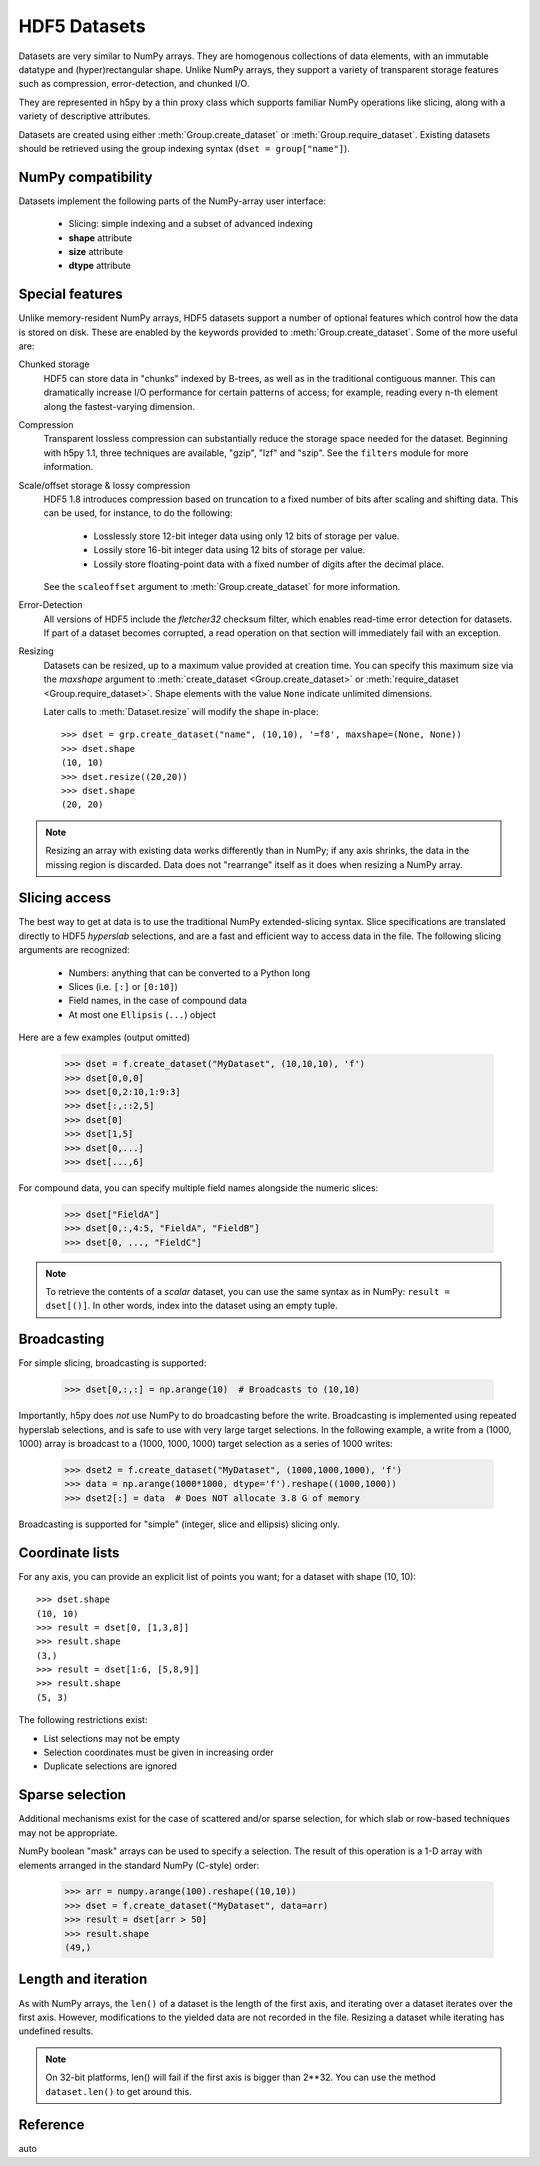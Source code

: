 .. _datasets:


HDF5 Datasets
=============

Datasets are very similar to NumPy arrays.  They are homogenous collections of
data elements, with an immutable datatype and (hyper)rectangular shape.
Unlike NumPy arrays, they support a variety of transparent storage features
such as compression, error-detection, and chunked I/O.

They are represented in h5py by a thin proxy class which supports familiar
NumPy operations like slicing, along with a variety of descriptive attributes.

Datasets are created using either :meth:`Group.create_dataset` or
:meth:`Group.require_dataset`.  Existing datasets should be retrieved using
the group indexing syntax (``dset = group["name"]``).

NumPy compatibility
-------------------

Datasets implement the following parts of the NumPy-array user interface:

  - Slicing:  simple indexing and a subset of advanced indexing
  - **shape** attribute
  - **size** attribute
  - **dtype** attribute

.. _dsetfeatures:

Special features
----------------

Unlike memory-resident NumPy arrays, HDF5 datasets support a number of optional
features which control how the data is stored on disk.  These are enabled by
the keywords provided to :meth:`Group.create_dataset`.  Some of the more
useful are:

Chunked storage
    HDF5 can store data in "chunks" indexed by B-trees, as well as in the
    traditional contiguous manner.  This can dramatically increase I/O
    performance for certain patterns of access; for example, reading every
    n-th element along the fastest-varying dimension.

Compression
    Transparent lossless compression can substantially reduce
    the storage space needed for the dataset.  Beginning with h5py 1.1,
    three techniques are available, "gzip", "lzf" and "szip". See the
    ``filters`` module for more information.
    
Scale/offset storage & lossy compression
    HDF5 1.8 introduces compression based on truncation to
    a fixed number of bits after scaling and shifting data. This can be
    used, for instance, to do the following:
    
      - Losslessly store 12-bit integer data using only 12 bits of storage
        per value.
      - Lossily store 16-bit integer data using 12 bits of storage per
        value.
      - Lossily store floating-point data with a fixed number of
        digits after the decimal place.
        
    See the ``scaleoffset`` argument to :meth:`Group.create_dataset` for more
    information.

Error-Detection
    All versions of HDF5 include the *fletcher32* checksum filter, which enables
    read-time error detection for datasets.  If part of a dataset becomes
    corrupted, a read operation on that section will immediately fail with
    an exception.

Resizing
    Datasets can be resized, up to a maximum value provided at creation time.
    You can specify this maximum size via the *maxshape* argument to
    :meth:`create_dataset <Group.create_dataset>` or
    :meth:`require_dataset <Group.require_dataset>`. Shape elements with the
    value ``None`` indicate unlimited dimensions.

    Later calls to :meth:`Dataset.resize` will modify the shape in-place::

        >>> dset = grp.create_dataset("name", (10,10), '=f8', maxshape=(None, None))
        >>> dset.shape
        (10, 10)
        >>> dset.resize((20,20))
        >>> dset.shape
        (20, 20)

.. note:: Resizing an array with existing data works differently than in NumPy; if
    any axis shrinks, the data in the missing region is discarded.  Data does
    not "rearrange" itself as it does when resizing a NumPy array.

.. _slicing_access:

Slicing access
--------------

The best way to get at data is to use the traditional NumPy extended-slicing
syntax.   Slice specifications are translated directly to HDF5 *hyperslab*
selections, and are a fast and efficient way to access data in the file. The
following slicing arguments are recognized:

    * Numbers: anything that can be converted to a Python long
    * Slices (i.e. ``[:]`` or ``[0:10]``)
    * Field names, in the case of compound data
    * At most one ``Ellipsis`` (``...``) object

Here are a few examples (output omitted)

    >>> dset = f.create_dataset("MyDataset", (10,10,10), 'f')
    >>> dset[0,0,0]
    >>> dset[0,2:10,1:9:3]
    >>> dset[:,::2,5]
    >>> dset[0]
    >>> dset[1,5]
    >>> dset[0,...]
    >>> dset[...,6]

For compound data, you can specify multiple field names alongside the
numeric slices:

    >>> dset["FieldA"]
    >>> dset[0,:,4:5, "FieldA", "FieldB"]
    >>> dset[0, ..., "FieldC"]

.. note::

    To retrieve the contents of a `scalar` dataset, you can use the same
    syntax as in NumPy:  ``result = dset[()]``.  In other words, index into
    the dataset using an empty tuple.

Broadcasting
------------

For simple slicing, broadcasting is supported:

    >>> dset[0,:,:] = np.arange(10)  # Broadcasts to (10,10)

Importantly, h5py does *not* use NumPy to do broadcasting before the write.
Broadcasting is implemented using repeated hyperslab selections, and is
safe to use with very large target selections.  In the following example, a
write from a (1000, 1000) array is broadcast to a (1000, 1000, 1000) target
selection as a series of 1000 writes:

    >>> dset2 = f.create_dataset("MyDataset", (1000,1000,1000), 'f')
    >>> data = np.arange(1000*1000, dtype='f').reshape((1000,1000))
    >>> dset2[:] = data  # Does NOT allocate 3.8 G of memory

Broadcasting is supported for "simple" (integer, slice and ellipsis) slicing
only.


Coordinate lists
----------------

For any axis, you can provide an explicit list of points you want; for a
dataset with shape (10, 10)::

    >>> dset.shape
    (10, 10)
    >>> result = dset[0, [1,3,8]]
    >>> result.shape
    (3,)
    >>> result = dset[1:6, [5,8,9]]
    >>> result.shape
    (5, 3)

The following restrictions exist:

* List selections may not be empty
* Selection coordinates must be given in increasing order
* Duplicate selections are ignored

.. _sparse_selection:

Sparse selection
----------------

Additional mechanisms exist for the case of scattered and/or sparse selection,
for which slab or row-based techniques may not be appropriate.

NumPy boolean "mask" arrays can be used to specify a selection.  The result of
this operation is a 1-D array with elements arranged in the standard NumPy
(C-style) order:

    >>> arr = numpy.arange(100).reshape((10,10))
    >>> dset = f.create_dataset("MyDataset", data=arr)
    >>> result = dset[arr > 50]
    >>> result.shape
    (49,)

Length and iteration
--------------------

As with NumPy arrays, the ``len()`` of a dataset is the length of the first
axis, and iterating over a dataset iterates over the first axis.  However,
modifications to the yielded data are not recorded in the file.  Resizing a
dataset while iterating has undefined results.

.. note::

    On 32-bit platforms, len() will fail if the first axis is bigger than 2**32.
    You can use the method ``dataset.len()`` to get around this.

Reference
---------

auto